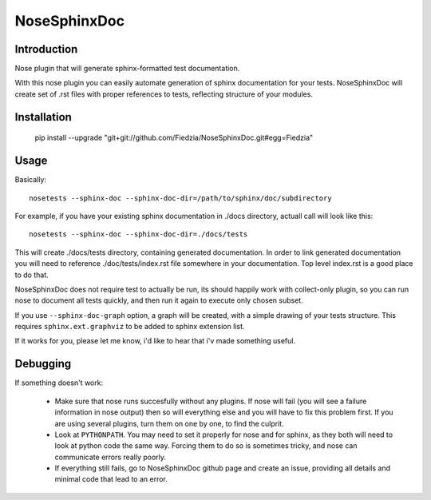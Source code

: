 =============
NoseSphinxDoc
=============

------------
Introduction
------------

Nose plugin that will generate sphinx-formatted test documentation.

With this nose plugin you can easily automate generation of sphinx documentation
for your tests. NoseSphinxDoc will create set of .rst files with proper references to tests,
reflecting structure of your modules.

------------
Installation
------------

    ::

    pip install --upgrade "git+git://github.com/Fiedzia/NoseSphinxDoc.git#egg=Fiedzia"

-----
Usage
-----

Basically::

    nosetests --sphinx-doc --sphinx-doc-dir=/path/to/sphinx/doc/subdirectory

For example, if you have your existing sphinx documentation in ./docs directory,
actuall call will look like this::

    nosetests --sphinx-doc --sphinx-doc-dir=./docs/tests

This will create ./docs/tests directory, containing generated documentation.
In order to link generated documentation you will need to reference
./doc/tests/index.rst file somewhere in your documentation.
Top level index.rst is a good place to do that.

NoseSphinxDoc does not require test to actually be run, its should happily work with
collect-only plugin, so you can run nose to document all tests quickly,
and then run it again to execute only chosen subset.

If you use ``--sphinx-doc-graph`` option, a graph will be created,
with a simple drawing of your tests structure. This requires ``sphinx.ext.graphviz``
to be added to sphinx extension list.

If it works for you, please let me know, i'd like to hear that i'v made something useful.

---------
Debugging
---------

If something doesn't work:

    * Make sure that nose runs succesfully without any plugins. If nose
      will fail (you will see a failure information in nose output)
      then so will everything else and you will have to fix this problem first.
      If you are using several plugins, turn them on one by one,
      to find the culprit.

    * Look at ``PYTHONPATH``. You may need to set it properly for nose
      and for sphinx, as they both will need to look at python code the same way.
      Forcing them to do so is sometimes tricky, and nose can communicate errors
      really poorly.

    * If everything still fails, go to NoseSphinxDoc github page and create an issue,
      providing all details and minimal code that lead to an error.
